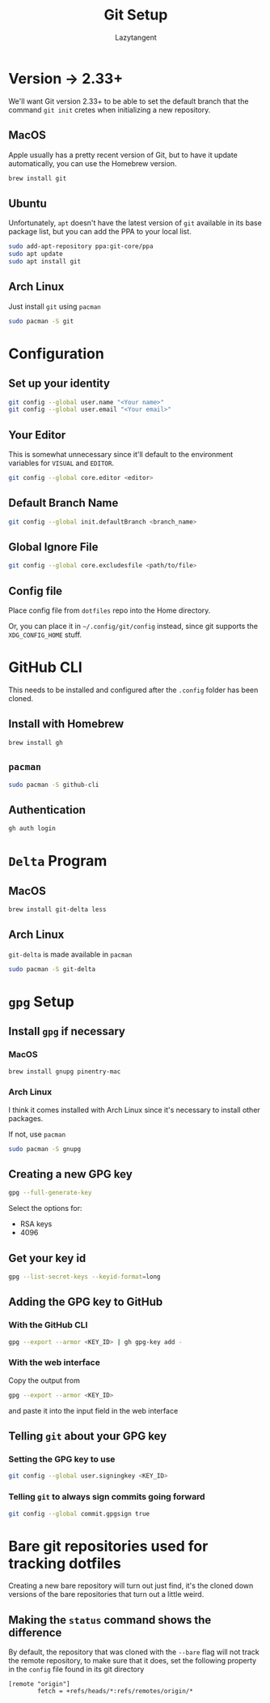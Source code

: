 #+title: Git Setup
#+author: Lazytangent
#+filetags: :git:github:setup:

* Version -> 2.33+
We'll want Git version 2.33+ to be able to set the default branch that the
command =git init= cretes when initializing a new repository.

** MacOS
Apple usually has a pretty recent version of Git, but to have it update
automatically, you can use the Homebrew version.

#+begin_src bash
brew install git
#+end_src
** Ubuntu
Unfortunately, =apt= doesn't have the latest version of =git= available in its
base package list, but you can add the PPA to your local list.

#+begin_src bash
sudo add-apt-repository ppa:git-core/ppa
sudo apt update
sudo apt install git
#+end_src

** Arch Linux
Just install =git= using =pacman=

#+begin_src bash
  sudo pacman -S git
#+end_src


* Configuration
** Set up your identity
#+begin_src bash
git config --global user.name "<Your name>"
git config --global user.email "<Your email>"
#+end_src
** Your Editor
This is somewhat unnecessary since it'll default to the environment
variables for =VISUAL= and =EDITOR=.

#+begin_src bash
git config --global core.editor <editor>
#+end_src

** Default Branch Name
#+begin_src bash
git config --global init.defaultBranch <branch_name>
#+end_src

** Global Ignore File
#+begin_src bash
git config --global core.excludesfile <path/to/file>
#+end_src
** Config file
Place config file from =dotfiles= repo into the Home directory.

Or, you can place it in =~/.config/git/config= instead, since git
supports the =XDG_CONFIG_HOME= stuff.

* GitHub CLI
This needs to be installed and configured after the =.config= folder has been cloned.
** Install with Homebrew
#+begin_src bash
brew install gh
#+end_src

** =pacman=
#+begin_src bash
  sudo pacman -S github-cli
#+end_src


** Authentication
#+begin_src bash
gh auth login
#+end_src
* =Delta= Program
** MacOS
#+begin_src bash
brew install git-delta less
#+end_src
** Arch Linux
=git-delta= is made available in =pacman=

#+begin_src bash
  sudo pacman -S git-delta
#+end_src
* =gpg= Setup
** Install =gpg= if necessary
*** MacOS
#+begin_src bash
  brew install gnupg pinentry-mac
#+end_src
*** Arch Linux
I think it comes installed with Arch Linux since it's necessary to
install other packages.

If not, use =pacman=

#+begin_src bash
  sudo pacman -S gnupg
#+end_src

** Creating a new GPG key
#+begin_src bash
  gpg --full-generate-key
#+end_src

Select the options for:
- RSA keys
- 4096

** Get your key id
#+begin_src bash
  gpg --list-secret-keys --keyid-format=long
#+end_src

** Adding the GPG key to GitHub
*** With the GitHub CLI
#+begin_src bash
  gpg --export --armor <KEY_ID> | gh gpg-key add -
#+end_src

*** With the web interface
Copy the output from
#+begin_src bash
  gpg --export --armor <KEY_ID>
#+end_src

and paste it into the input field in the web interface

** Telling =git= about your GPG key
*** Setting the GPG key to use
#+begin_src bash
  git config --global user.signingkey <KEY_ID>
#+end_src

*** Telling =git= to always sign commits going forward
#+begin_src bash
  git config --global commit.gpgsign true
#+end_src
* Bare git repositories used for tracking dotfiles
Creating a new bare repository will turn out just find, it's the cloned down
versions of the bare repositories that turn out a little weird.

** Making the =status= command shows the difference
By default, the repository that was cloned with the =--bare= flag will not track
the remote repository, to make sure that it does, set the following property in
the =config= file found in its git directory

#+begin_src config
[remote "origin"]
        fetch = +refs/heads/*:refs/remotes/origin/*
#+end_src
